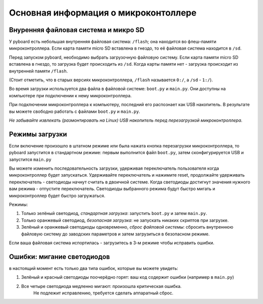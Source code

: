Основная информация о микроконтоллере
=====================================

Внуренняя файловая система и микро SD
-------------------------------------

У pyboard есть небольшая внутренняя файловая система: ``/flash``; она находится во флеш-памяти микроконтроллера. Если карта памяти micro SD вставлена в гнездо, то её файловая система находится в ``/sd``.

Перед запуском pyboard, необходимо выбрать загрузочную файловую систему. Если карта памяти micro SD вставлена в гнездо, то загрузка будет происходить из ``/sd``. Когда карты памяти нет - загрузка происходит из внутренней памяти ``/flash``.

(Стоит отметить, что в старых версиях микроконтроллера, ``/flash`` называется ``0:/``, а ``/sd`` - ``1:/``).

Во время загрузки используется два файла в файловой системе: ``boot.py`` и ``main.py``. Они доступны на компьютере при подключении к нему микроконтроллера.

При подключении микроконтроллера к компьютеру, последний его распознает как USB накопитель. В результате вы можете свободно работать с файлами ``boot.py`` и ``main.py``.

*Не забывайте извлекать (размонтировать на Linux) USB накопитель перед перезагрузкой микроконтроллера.*

Режимы загрузки
---------------

Если включение произошло в штатном режиме или была нажата кнопка перезагрузки микроконтроллера, то pyboard запустится в стандартном режиме: первым выполнится файл ``boot.py``, затем сконфигурируется USB и запустится ``main.py``

Вы можете изменить последовательность загрузки, удерживая переключатель пользователя когда микроконтроллер будет запускаться.
Удерживайте переключатель и нажимите reset, продолжайте удерживать переключатель - светодиоды начнут считать в двоичной системе.
Когда светодиоды достигнут значения нужного вам режима - отпустите переключатель. Светодиоды выбранного режима будут быстро мигать и микроконтроллер будет быстро загружаться.

Режимы:

1. Только зелёный светодиод, *стандартная загрузка*: запустить ``boot.py`` и затем ``main.py``.
2. Только оранжевый светодиод, *безопасная загрузка*: не запускать никаких скриптов при загрузке.
3. Зелёный и оранжевый светодиоды одновременно, *сброс файловой системы*: сбросить внутреннюю файловую систему до заводских параметров и затем загрузиться в безопасном режиме.

Если ваша файловая система испортилась - загрузитесь в 3-м режиме чтобы исправить ошибки.

Ошибки: мигание светодиодов
---------------------------

в настоящий момент есть только два типа ошибок, которые вы можете увидеть:

1. Зелёный и красный светодиоды поочерёдно горят: ваш код содержит ошибки (например в ``main.py``)
2. Все четыре светодиода медленно мигают: произошла критическая ошибка.
	Не подлежит исправлению, требуется сделать аппаратный сброс.